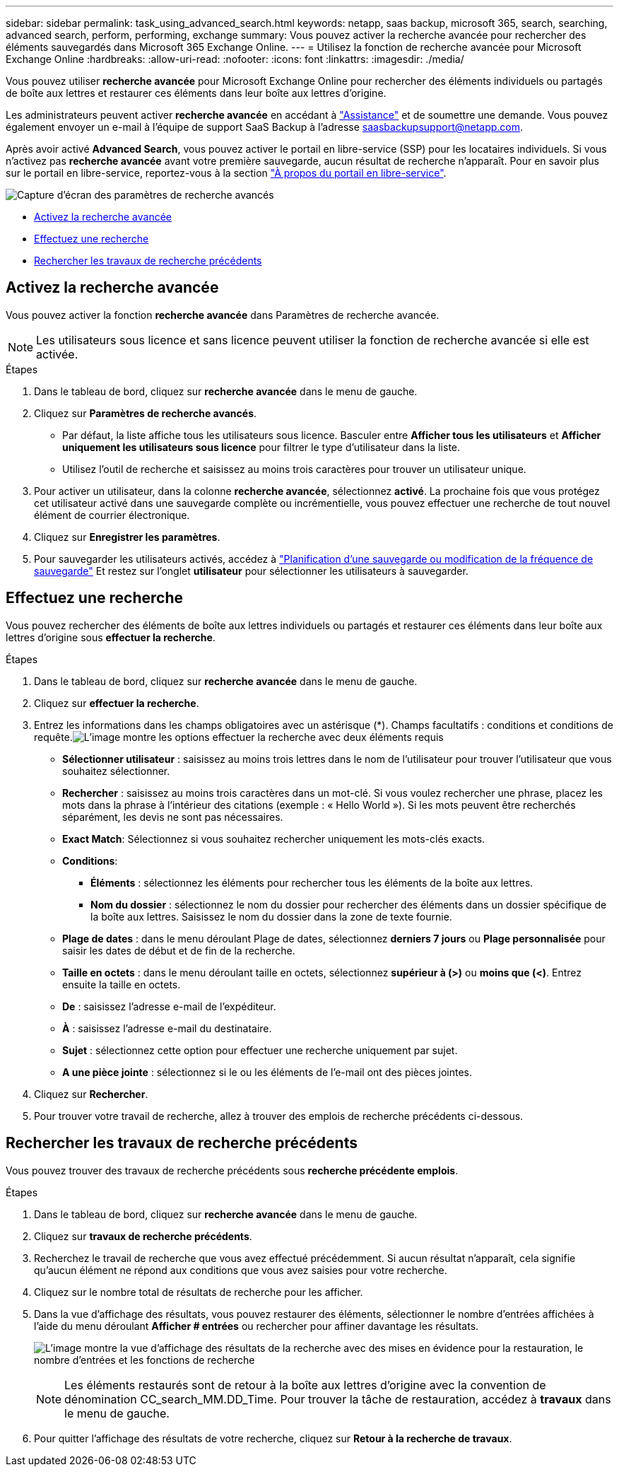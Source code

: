 ---
sidebar: sidebar 
permalink: task_using_advanced_search.html 
keywords: netapp, saas backup, microsoft 365, search, searching, advanced search, perform, performing, exchange 
summary: Vous pouvez activer la recherche avancée pour rechercher des éléments sauvegardés dans Microsoft 365 Exchange Online. 
---
= Utilisez la fonction de recherche avancée pour Microsoft Exchange Online
:hardbreaks:
:allow-uri-read: 
:nofooter: 
:icons: font
:linkattrs: 
:imagesdir: ./media/


[role="lead"]
Vous pouvez utiliser *recherche avancée* pour Microsoft Exchange Online pour rechercher des éléments individuels ou partagés de boîte aux lettres et restaurer ces éléments dans leur boîte aux lettres d'origine.

Les administrateurs peuvent activer *recherche avancée* en accédant à link:https://mysupport.netapp.com/["Assistance"] et de soumettre une demande. Vous pouvez également envoyer un e-mail à l'équipe de support SaaS Backup à l'adresse saasbackupsupport@netapp.com.

Après avoir activé *Advanced Search*, vous pouvez activer le portail en libre-service (SSP) pour les locataires individuels. Si vous n'activez pas *recherche avancée* avant votre première sauvegarde, aucun résultat de recherche n'apparaît. Pour en savoir plus sur le portail en libre-service, reportez-vous à la section link:reference_about_ssp.html["À propos du portail en libre-service"].

image:advanced_search_settings_exchange.png["Capture d'écran des paramètres de recherche avancés"]

* <<Activez la recherche avancée>>
* <<Effectuez une recherche>>
* <<Rechercher les travaux de recherche précédents>>




== Activez la recherche avancée

Vous pouvez activer la fonction *recherche avancée* dans Paramètres de recherche avancée.


NOTE: Les utilisateurs sous licence et sans licence peuvent utiliser la fonction de recherche avancée si elle est activée.

.Étapes
. Dans le tableau de bord, cliquez sur *recherche avancée* dans le menu de gauche.
. Cliquez sur *Paramètres de recherche avancés*.
+
** Par défaut, la liste affiche tous les utilisateurs sous licence. Basculer entre *Afficher tous les utilisateurs* et *Afficher uniquement les utilisateurs sous licence* pour filtrer le type d'utilisateur dans la liste.
** Utilisez l'outil de recherche et saisissez au moins trois caractères pour trouver un utilisateur unique.


. Pour activer un utilisateur, dans la colonne *recherche avancée*, sélectionnez *activé*. La prochaine fois que vous protégez cet utilisateur activé dans une sauvegarde complète ou incrémentielle, vous pouvez effectuer une recherche de tout nouvel élément de courrier électronique.
. Cliquez sur *Enregistrer les paramètres*.
. Pour sauvegarder les utilisateurs activés, accédez à link:task_scheduling_backup_or_changing_frequency.html["Planification d'une sauvegarde ou modification de la fréquence de sauvegarde"] Et restez sur l'onglet *utilisateur* pour sélectionner les utilisateurs à sauvegarder.




== Effectuez une recherche

Vous pouvez rechercher des éléments de boîte aux lettres individuels ou partagés et restaurer ces éléments dans leur boîte aux lettres d'origine sous *effectuer la recherche*.

.Étapes
. Dans le tableau de bord, cliquez sur *recherche avancée* dans le menu de gauche.
. Cliquez sur *effectuer la recherche*.
. Entrez les informations dans les champs obligatoires avec un astérisque (*). Champs facultatifs : conditions et conditions de requête.image:advanced_search_box.png["L'image montre les options effectuer la recherche avec deux éléments requis"]
+
** *Sélectionner utilisateur* : saisissez au moins trois lettres dans le nom de l'utilisateur pour trouver l'utilisateur que vous souhaitez sélectionner.
** *Rechercher* : saisissez au moins trois caractères dans un mot-clé. Si vous voulez rechercher une phrase, placez les mots dans la phrase à l'intérieur des citations (exemple : « Hello World »). Si les mots peuvent être recherchés séparément, les devis ne sont pas nécessaires.
** *Exact Match*: Sélectionnez si vous souhaitez rechercher uniquement les mots-clés exacts.
** *Conditions*:
+
*** *Éléments* : sélectionnez les éléments pour rechercher tous les éléments de la boîte aux lettres.
*** *Nom du dossier* : sélectionnez le nom du dossier pour rechercher des éléments dans un dossier spécifique de la boîte aux lettres. Saisissez le nom du dossier dans la zone de texte fournie.


** *Plage de dates* : dans le menu déroulant Plage de dates, sélectionnez *derniers 7 jours* ou *Plage personnalisée* pour saisir les dates de début et de fin de la recherche.
** *Taille en octets* : dans le menu déroulant taille en octets, sélectionnez *supérieur à (>)* ou *moins que (<)*. Entrez ensuite la taille en octets.
** *De* : saisissez l'adresse e-mail de l'expéditeur.
** *À* : saisissez l'adresse e-mail du destinataire.
** *Sujet* : sélectionnez cette option pour effectuer une recherche uniquement par sujet.
** *A une pièce jointe* : sélectionnez si le ou les éléments de l'e-mail ont des pièces jointes.


. Cliquez sur *Rechercher*.
. Pour trouver votre travail de recherche, allez à trouver des emplois de recherche précédents ci-dessous.




== Rechercher les travaux de recherche précédents

Vous pouvez trouver des travaux de recherche précédents sous *recherche précédente emplois*.

.Étapes
. Dans le tableau de bord, cliquez sur *recherche avancée* dans le menu de gauche.
. Cliquez sur *travaux de recherche précédents*.
. Recherchez le travail de recherche que vous avez effectué précédemment. Si aucun résultat n'apparaît, cela signifie qu'aucun élément ne répond aux conditions que vous avez saisies pour votre recherche.
. Cliquez sur le nombre total de résultats de recherche pour les afficher.
. Dans la vue d'affichage des résultats, vous pouvez restaurer des éléments, sélectionner le nombre d'entrées affichées à l'aide du menu déroulant *Afficher # entrées* ou rechercher pour affiner davantage les résultats.
+
image:search_results_display_view.png["L'image montre la vue d'affichage des résultats de la recherche avec des mises en évidence pour la restauration, le nombre d'entrées et les fonctions de recherche"]

+

NOTE: Les éléments restaurés sont de retour à la boîte aux lettres d'origine avec la convention de dénomination CC_search_MM.DD_Time. Pour trouver la tâche de restauration, accédez à *travaux* dans le menu de gauche.

. Pour quitter l'affichage des résultats de votre recherche, cliquez sur *Retour à la recherche de travaux*.

